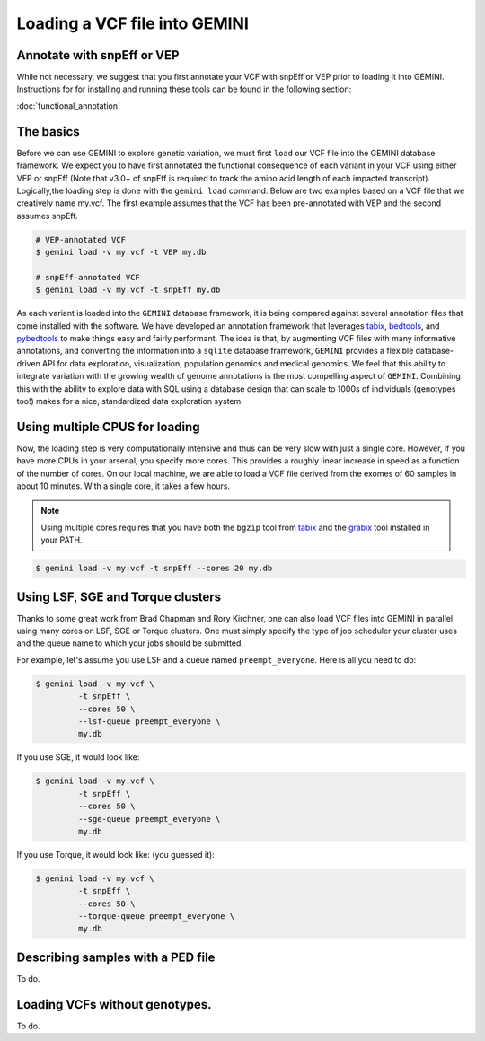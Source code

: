 ##############################
Loading a VCF file into GEMINI
##############################


==============================
Annotate with snpEff or VEP
==============================
While not necessary, we suggest that you first annotate your VCF with snpEff or
VEP prior to loading it into GEMINI.  Instructions for for installing and
running these tools can be found in the following section:

:doc:`functional_annotation`

==============================
The basics
==============================

Before we can use GEMINI to explore genetic variation, we must first ``load`` our
VCF file into the GEMINI database framework.  We expect you to have first
annotated the functional consequence of each variant in your VCF using either
VEP or snpEff (Note that v3.0+ of snpEff is required to track the amino acid
length of each impacted transcript). Logically,the loading step is done with
the ``gemini load`` command.  Below are two examples based on a VCF file that
we creatively name my.vcf.  The first example assumes that the VCF has been
pre-annotated with VEP and the second assumes snpEff.

.. code-block:: bash

	# VEP-annotated VCF
	$ gemini load -v my.vcf -t VEP my.db

	# snpEff-annotated VCF
	$ gemini load -v my.vcf -t snpEff my.db

As each variant is loaded into the ``GEMINI`` database framework, it is being
compared against several annotation files that come installed with the software.
We have developed an annotation framework that leverages
`tabix <http://sourceforge.net/projects/samtools/files/tabix/>`_,
`bedtools <http://bedtools.googlecode.com>`_, and
`pybedtools <http://pythonhosted.org/pybedtools/>`_ to make things easy and
fairly performant. The idea is that, by augmenting VCF files with many
informative annotations, and converting the information into a ``sqlite``
database framework, ``GEMINI`` provides a flexible
database-driven API for data exploration, visualization, population genomics
and medical genomics.  We feel that this ability to integrate variation
with the growing wealth of genome annotations is the most compelling aspect of
``GEMINI``.  Combining this with the ability to explore data with SQL
using a database design that can scale to 1000s of individuals (genotypes too!)
makes for a nice, standardized data exploration system.

================================
Using multiple CPUS for loading
================================

Now, the loading step is very computationally intensive and thus can be very slow
with just a single core.  However, if you have more CPUs in your arsenal,
you specify more cores.  This provides a roughly linear increase in speed as a
function of the number of cores. On our local machine, we are able to load a
VCF file derived from the exomes of 60 samples in about 10 minutes.  With a
single core, it takes a few hours.


.. note::

    Using multiple cores requires that you have both the ``bgzip`` tool from
    `tabix <http://sourceforge.net/projects/samtools/files/tabix/>`_ and the
    `grabix <https://github.com/arq5x/grabix>`_ tool installed in your PATH.

.. code-block:: bash

    $ gemini load -v my.vcf -t snpEff --cores 20 my.db


================================
Using LSF, SGE and Torque clusters
================================
Thanks to some great work from Brad Chapman and Rory Kirchner, one can also load
VCF files into GEMINI in parallel using many cores on LSF, SGE or Torque clusters. One
must simply specify the type of job scheduler your cluster uses and the queue
name to which your jobs should be submitted.

For example, let's assume you use LSF and a queue named ``preempt_everyone``.
Here is all you need to do:

.. code-block:: bash

    $ gemini load -v my.vcf \
             -t snpEff \
             --cores 50 \
             --lsf-queue preempt_everyone \
             my.db

If you use SGE, it would look like:

.. code-block:: bash

    $ gemini load -v my.vcf \
             -t snpEff \
             --cores 50 \
             --sge-queue preempt_everyone \
             my.db

If you use Torque, it would look like: (you guessed it):

.. code-block:: bash

    $ gemini load -v my.vcf \
             -t snpEff \
             --cores 50 \
             --torque-queue preempt_everyone \
             my.db


===================================
Describing samples with a PED file
===================================
To do.


===================================
Loading VCFs without genotypes.
===================================
To do.
